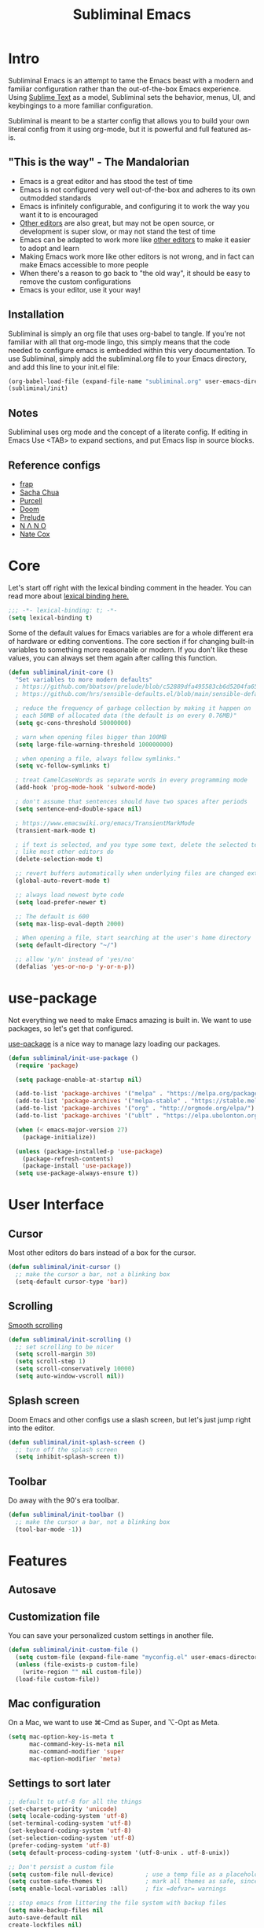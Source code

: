 #+TITLE: Subliminal Emacs
#+STARTUP: content
#+PROPERTY: header-args:emacs-lisp :tangle yes :results output silent

* Intro
Subliminal Emacs is an attempt to tame the Emacs beast with a modern and
familiar configuration rather than the out-of-the-box Emacs experience. Using
[[https://www.sublimetext.com][Sublime Text]] as a model, Subliminal sets
the behavior, menus, UI, and keybingings to a more familiar configuration.

Subliminal is meant to be a starter config that allows you to build your own
literal config from it using org-mode, but it is powerful and full featured
as-is.

** "This is the way" - The Mandalorian
- Emacs is a great editor and has stood the test of time
- Emacs is not configured very well out-of-the-box and adheres to its own outmodded standards
- Emacs is infinitely configurable, and configuring it to work the way you want it to is encouraged
- [[https://www.sublimetext.com][Other editors]] are also great, but may not be open source, or development is super slow, or may not stand the test of time
- Emacs can be adapted to work more like [[https://www.sublimetext.com][other editors]] to make it easier to adopt and learn
- Making Emacs work more like other editors is not wrong, and in fact can make Emacs accessible to more people
- When there's a reason to go back to "the old way", it should be easy to remove the custom configurations
- Emacs is your editor, use it your way!

** Installation
Subliminal is simply an org file that uses org-babel to tangle. If you're not
familiar with all that org-mode lingo, this simply means that the code needed to
configure emacs is embedded within this very documentation. To use Subliminal,
simply add the subliminal.org file to your Emacs directory, and add this line
to your init.el file:

#+begin_src emacs-lisp :tangle no
  (org-babel-load-file (expand-file-name "subliminal.org" user-emacs-directory))
  (subliminal/init)
#+end_src

** Notes
Subliminal uses org mode and the concept of a literate config. If editing in
Emacs Use <TAB> to expand sections, and put Emacs lisp in source blocks.

** Reference configs
- [[https://github.com/frap/emacs-literate/blob/master/readme.org][frap]]
- [[https://pages.sachachua.com/.emacs.d/Sacha.html][Sacha Chua]]
- [[https://github.com/purcell/emacs.d][Purcell]]
- [[https://github.com/hlissner/doom-emacs][Doom]]
- [[https://github.com/bbatsov/prelude][Prelude]]
- [[https://github.com/rougier/nano-emacs][N Λ N O]]
- [[https://github.com/natecox/dotfiles/blob/master/workspaces/shared/symlinks/emacs/.emacs.d/nathancox.org][Nate Cox]]

* Core
Let's start off right with the lexical binding comment in the header. You can
read more about
[[https://www.gnu.org/software/emacs/manual/html_node/elisp/Lexical-Binding.html][lexical binding here.]]

#+begin_src emacs-lisp
  ;;; -*- lexical-binding: t; -*-
  (setq lexical-binding t)
#+end_src

Some of the default values for Emacs variables are for a whole different era of
hardware or editing conventions. The core section if for changing built-in
variables to something more reasonable or modern. If you don't like these
values, you can always set them again after calling this function.

#+begin_src emacs-lisp
  (defun subliminal/init-core ()
    "Set variables to more modern defaults"
    ; https://github.com/bbatsov/prelude/blob/c52889dfa495583cb6d5204fa65b5b9ef0134866/init.el#L94-L99
    ; https://github.com/hrs/sensible-defaults.el/blob/main/sensible-defaults.el

    ; reduce the frequency of garbage collection by making it happen on
    ; each 50MB of allocated data (the default is on every 0.76MB)"
    (setq gc-cons-threshold 50000000)

    ; warn when opening files bigger than 100MB
    (setq large-file-warning-threshold 100000000)

    ; when opening a file, always follow symlinks."
    (setq vc-follow-symlinks t)

    ; treat CamelCaseWords as separate words in every programming mode
    (add-hook 'prog-mode-hook 'subword-mode)

    ; don't assume that sentences should have two spaces after periods
    (setq sentence-end-double-space nil)

    ; https://www.emacswiki.org/emacs/TransientMarkMode
    (transient-mark-mode t)

    ; if text is selected, and you type some text, delete the selected text
    ; like most other editors do
    (delete-selection-mode t)

    ;; revert buffers automatically when underlying files are changed externally
    (global-auto-revert-mode t)

    ;; always load newest byte code
    (setq load-prefer-newer t)

    ;; The default is 600
    (setq max-lisp-eval-depth 2000)

    ; When opening a file, start searching at the user's home directory
    (setq default-directory "~/")

    ;; allow 'y/n' instead of 'yes/no'
    (defalias 'yes-or-no-p 'y-or-n-p))
#+end_src

* use-package
Not everything we need to make Emacs amazing is built in. We want to use
packages, so let's get that configured.

[[https://github.com/jwiegley/use-package][use-package]] is a nice way to
manage lazy loading our packages.

#+begin_src emacs-lisp
  (defun subliminal/init-use-package ()
    (require 'package)

    (setq package-enable-at-startup nil)

    (add-to-list 'package-archives '("melpa" . "https://melpa.org/packages/") t)
    (add-to-list 'package-archives '("melpa-stable" . "https://stable.melpa.org/packages/") t)
    (add-to-list 'package-archives '("org" . "http://orgmode.org/elpa/") t)
    (add-to-list 'package-archives '("ublt" . "https://elpa.ubolonton.org/packages/") t)

    (when (< emacs-major-version 27)
      (package-initialize))

    (unless (package-installed-p 'use-package)
      (package-refresh-contents)
      (package-install 'use-package))
    (setq use-package-always-ensure t))
#+end_src

* User Interface
** Cursor
Most other editors do bars instead of a box for the cursor.
#+begin_src emacs-lisp
  (defun subliminal/init-cursor ()
    ;; make the cursor a bar, not a blinking box
    (setq-default cursor-type 'bar))
#+end_src

** Scrolling
[[https://www.emacswiki.org/emacs/SmoothScrolling][Smooth scrolling]]
#+begin_src emacs-lisp
  (defun subliminal/init-scrolling ()
    ;; set scrolling to be nicer
    (setq scroll-margin 30)
    (setq scroll-step 1)
    (setq scroll-conservatively 10000)
    (setq auto-window-vscroll nil))
#+end_src

** Splash screen
Doom Emacs and other configs use a slash screen, but let's just jump right into
the editor.
#+begin_src emacs-lisp
  (defun subliminal/init-splash-screen ()
    ;; turn off the splash screen
    (setq inhibit-splash-screen t))
#+end_src

** Toolbar
Do away with the 90's era toolbar.
#+begin_src emacs-lisp
  (defun subliminal/init-toolbar ()
    ;; make the cursor a bar, not a blinking box
    (tool-bar-mode -1))
#+end_src

* Features
** Autosave


** Customization file
You can save your personalized custom settings in another file.

#+begin_src emacs-lisp
  (defun subliminal/init-custom-file ()
    (setq custom-file (expand-file-name "myconfig.el" user-emacs-directory))
    (unless (file-exists-p custom-file)
      (write-region "" nil custom-file))
    (load-file custom-file))
#+end_src







** Mac configuration
On a Mac, we want to use ⌘-Cmd as Super, and ⌥-Opt as Meta.
#+begin_src emacs-lisp
  (setq mac-option-key-is-meta t
        mac-command-key-is-meta nil
        mac-command-modifier 'super
        mac-option-modifier 'meta)
#+end_src

** Settings to sort later
#+begin_src emacs-lisp
  ;; default to utf-8 for all the things
  (set-charset-priority 'unicode)
  (setq locale-coding-system 'utf-8)
  (set-terminal-coding-system 'utf-8)
  (set-keyboard-coding-system 'utf-8)
  (set-selection-coding-system 'utf-8)
  (prefer-coding-system 'utf-8)
  (setq default-process-coding-system '(utf-8-unix . utf-8-unix))

  ;; Don't persist a custom file
  (setq custom-file null-device)         ; use a temp file as a placeholder
  (setq custom-safe-themes t)            ; mark all themes as safe, since we can't persist now
  (setq enable-local-variables :all)     ; fix =defvar= warnings

  ;; stop emacs from littering the file system with backup files
  (setq make-backup-files nil
  auto-save-default nil
  create-lockfiles nil)
#+end_src

* Org mode
#+begin_src emacs-lisp
  ;; https://emacs.stackexchange.com/questions/43656/make-c-s-up-handle-shift-selection-under-org-mode
  (setq org-support-shift-select t
  org-replace-disputed-keys t)
  (eval-after-load "org"
    '(progn
       (define-key org-mode-map (kbd "<S-up>") nil)
       (define-key org-mode-map (kbd "<S-down>") nil)
       (define-key org-mode-map (kbd "<M-S-left>") nil)
       (define-key org-mode-map (kbd "<M-S-right>") nil)
       (define-key org-mode-map (kbd "<M-left>") nil)
       (define-key org-mode-map (kbd "<M-right>") nil)
       (define-key org-mode-map [C-S-up] 'org-shiftup)
       (define-key org-mode-map [C-S-down] 'org-shiftdown)
       (define-key org-mode-map [C-S-right] 'org-shiftmetaright)
       (define-key org-mode-map [C-S-left] 'org-shiftmetaleft)
       (define-key org-mode-map [C-right] 'org-metaright)
       (define-key org-mode-map [C-left] 'org-metaleft)
       (define-key org-mode-map [C-S-return] 'org-insert-todo-heading)
       ))
#+end_src

* Subliminal
** Subliminal keybingings (CUA mode-ish)
#+begin_src emacs-lisp
  ;; Now, let's set up the Mac for some better CUA support
  ;; https://www.emacswiki.org/emacs/CuaMode - this isn't helpful on a Mac
  ;; (cua-mode t) ;; this is the Windows way, but the Mac uses command keys, so let's manually set that up
  ;; (global-set-key [(alt c)] 'kill-ring-save)
  ;; (global-set-key [(alt v)] 'yank)
  ;; (global-set-key [(alt x)] 'kill-region)
  ;; https://osdn.net/projects/macwiki/svn/view/zenitani/CarbonEmacs/src/lisp/mac-key-mode.el?root=macwiki&view=markup
  (global-set-key [(super up)] 'beginning-of-buffer)
  (global-set-key [(super down)] 'end-of-buffer)
  (global-set-key [(super left)] 'beginning-of-line)
  (global-set-key [(super right)] 'end-of-line)
  (global-set-key (kbd "s-s") 'save-buffer)
  (global-set-key (kbd "s-a") 'mark-whole-buffer)
  (global-set-key (kbd "s-z") 'undo)
  (global-set-key (kbd "s-c") 'kill-ring-save)
  (global-set-key (kbd "s-v") 'yank)
  (global-set-key (kbd "s-x") 'kill-region)
#+end_src

** Subliminal default theme is Monokai
#+begin_src emacs-lisp
(use-package monokai-pro-theme
  :ensure t
  :config
  (load-theme 'monokai-pro t))
#+end_src

* Packages
** All the icons
#+begin_src emacs-lisp
  (use-package all-the-icons
    :ensure t)
#+end_src

** Centaur Tabs
[[https://github.com/ema2159/centaur-tabs][Centaur Tabs]]
#+begin_src emacs-lisp
  (use-package centaur-tabs
    :ensure t
    :demand
    :config
  (setq centaur-tabs-style "bar"
    centaur-tabs-height 24
    centaur-tabs-set-icons t
    centaur-tabs-set-modified-marker t
    ; centaur-tabs-show-navigation-buttons t
    centaur-tabs-gray-out-icons 'buffer
    centaur-tabs-set-bar 'over
          centaur-tabs-modified-marker "*"
    x-underline-at-descent-line t)
    (centaur-tabs-headline-match)
    (centaur-tabs-mode t)
    :bind
    ("C-<prior>" . centaur-tabs-backward)
    ("C-<next>" . centaur-tabs-forward))

  ;;(setq centaur-tabs-gray-out-icons 'buffer)
  ;;(setq centaur-tabs-style "slant")
#+end_src


* Init
Now that we've made all the Subliminal functions to bend Emacs to our will, it's
time to pull it all together.

#+begin_src emacs-lisp
(defun subliminal/init ()
  "Run all the init functions for subliminal"
  (interactive)
  (subliminal/init-core)
  (subliminal/init-use-package)
  (subliminal/init-custom-file)
  (subliminal/init-cursor)
  (subliminal/init-scrolling)
  (subliminal/init-splash-screen)
  (subliminal/init-toolbar))
#+end_src

* Subliminal TODOs
- Add mini-map
- TODO Add multiple cursor plugin
- TODO Monokai theme
- TODO Find/Replace shortcuts
- TODO File tabs (centaur tabs)
- TODO Frame geometry
- TODO Save sessions
